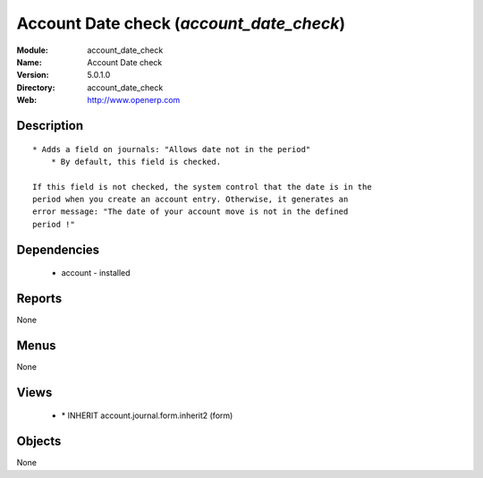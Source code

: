 
Account Date check (*account_date_check*)
=========================================
:Module: account_date_check
:Name: Account Date check
:Version: 5.0.1.0
:Directory: account_date_check
:Web: http://www.openerp.com

Description
-----------

::

  * Adds a field on journals: "Allows date not in the period"
      * By default, this field is checked.
  
  If this field is not checked, the system control that the date is in the
  period when you create an account entry. Otherwise, it generates an
  error message: "The date of your account move is not in the defined
  period !"

Dependencies
------------

 * account - installed

Reports
-------

None


Menus
-------


None


Views
-----

 * \* INHERIT account.journal.form.inherit2 (form)


Objects
-------

None
